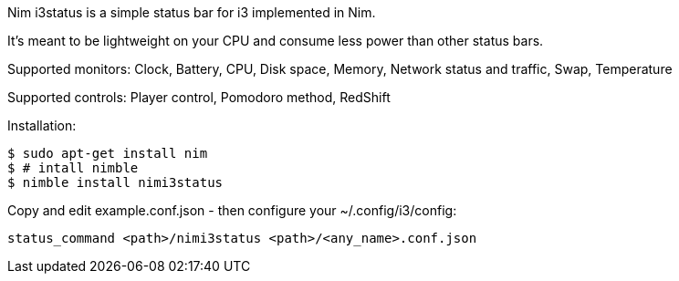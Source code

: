 
Nim i3status is a simple status bar for i3 implemented in Nim.

It's meant to be lightweight on your CPU and consume less power than other status bars.

Supported monitors: Clock, Battery, CPU, Disk space, Memory, Network status and traffic, Swap, Temperature

Supported controls: Player control, Pomodoro method, RedShift


Installation:

    $ sudo apt-get install nim
    $ # intall nimble
    $ nimble install nimi3status

Copy and edit example.conf.json - then configure your ~/.config/i3/config:

    status_command <path>/nimi3status <path>/<any_name>.conf.json
